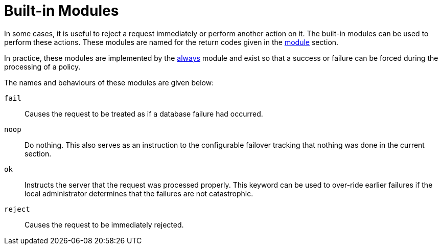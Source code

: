 = Built-in Modules

In some cases, it is useful to reject a request immediately or
perform another action on it.  The built-in modules can be used to perform these actions.  These modules are named for the return codes given in the
link:module.adoc[module] section.

In practice, these modules are implemented by the
link:../raddb/mods-available/always.adoc[always] module and exist so that a
success or failure can be forced during the processing of a
policy.

The names and behaviours of these modules are given below:

`fail`::
Causes the request to be treated as if a database failure had
occurred.

`noop`::
Do nothing. This also serves as an instruction to the
configurable failover tracking that nothing was done in the current
section.

`ok`::
Instructs the server that the request was processed properly. This keyword can be used to over-ride earlier failures if the local
administrator determines that the failures are not catastrophic.

`reject`::
Causes the request to be immediately rejected.

// Copyright (C) 2019 Network RADIUS SAS.  Licenced under CC-by-NC 4.0.
// Development of this documentation was sponsored by Network RADIUS SAS.
